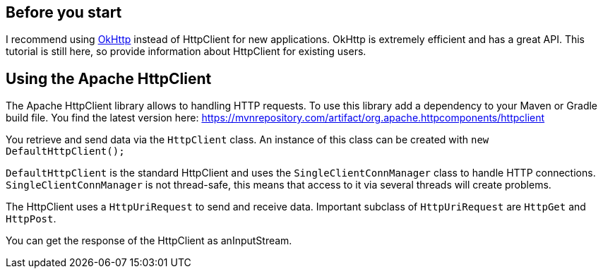 == Before you start

I recommend using https://www.vogella.com/tutorials/JavaLibrary-OkHttp/article.html[OkHttp] instead of HttpClient for new applications.
OkHttp is extremely efficient and has a great API.
This tutorial is still here, so provide information about HttpClient for existing users.

[[httpclient]]
== Using the Apache HttpClient
	
The Apache HttpClient library allows to handling HTTP requests.
To use this library add a dependency to your Maven or Gradle build file.
You find the latest version here: https://mvnrepository.com/artifact/org.apache.httpcomponents/httpclient
	
You retrieve and send data via the `HttpClient` class.
An instance of this class can be created with `new DefaultHttpClient();`
	
`DefaultHttpClient` is the standard HttpClient and uses the `SingleClientConnManager` class to handle HTTP connections.
`SingleClientConnManager` is not thread-safe, this means that access to it via several threads will create problems.
	
The HttpClient uses a `HttpUriRequest` to send and receive data. 
Important subclass of `HttpUriRequest` are `HttpGet` and `HttpPost`.

You can get the response of the HttpClient as anInputStream.
	

